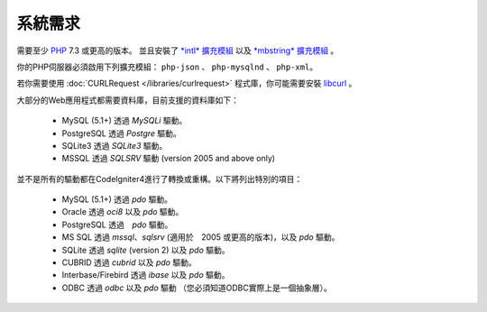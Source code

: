 ###################
系統需求
###################

需要至少 `PHP <http://php.net/>`_ 7.3 或更高的版本。 並且安裝了 
`*intl* 擴充模組 <http://php.net/manual/en/intl.requirements.php>`_ 以及 `*mbstring* 擴充模組 <https://www.php.net/manual/en/mbstring.requirements.php>`_ 
。

你的PHP伺服器必須啟用下列擴充模組： ``php-json`` 、 ``php-mysqlnd`` 、 ``php-xml``。

若你需要使用 :doc:`CURLRequest </libraries/curlrequest>` 程式庫，你可能需要安裝 `libcurl <http://php.net/manual/en/curl.requirements.php>`_ 。

大部分的Web應用程式都需要資料庫，目前支援的資料庫如下：

  - MySQL (5.1+) 透過 *MySQLi* 驅動。
  - PostgreSQL 透過 *Postgre* 驅動。
  - SQLite3 透過 *SQLite3* 驅動。
  - MSSQL 透過 *SQLSRV* 驅動 (version 2005 and above only)


並不是所有的驅動都在CodeIgniter4進行了轉換或重構。以下將列出特別的項目：

  - MySQL (5.1+) 透過 *pdo* 驅動。
  - Oracle 透過 *oci8* 以及 *pdo* 驅動。
  - PostgreSQL 透過　*pdo* 驅動。
  - MS SQL 透過 *mssql*、*sqlsrv* (適用於　2005 或更高的版本)，以及 *pdo* 驅動。
  - SQLite 透過 *sqlite* (version 2) 以及 *pdo* 驅動。
  - CUBRID 透過 *cubrid* 以及 *pdo* 驅動。
  - Interbase/Firebird 透過 *ibase* 以及 *pdo* 驅動。
  - ODBC 透過 *odbc* 以及 *pdo* 驅動 （您必須知道ODBC實際上是一個抽象層）。

